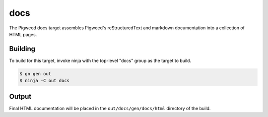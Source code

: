 .. _target-docs:

----
docs
----
The Pigweed docs target assembles Pigweed's reStructuredText and markdown
documentation into a collection of HTML pages.

Building
========
To build for this target, invoke ninja with the top-level "docs" group as the
target to build.

.. code:: sh

  $ gn gen out
  $ ninja -C out docs

Output
======
Final HTML documentation will be placed in the ``out/docs/gen/docs/html``
directory of the build.
